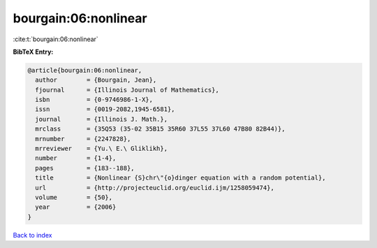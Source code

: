 bourgain:06:nonlinear
=====================

:cite:t:`bourgain:06:nonlinear`

**BibTeX Entry:**

.. code-block:: bibtex

   @article{bourgain:06:nonlinear,
     author        = {Bourgain, Jean},
     fjournal      = {Illinois Journal of Mathematics},
     isbn          = {0-9746986-1-X},
     issn          = {0019-2082,1945-6581},
     journal       = {Illinois J. Math.},
     mrclass       = {35Q53 (35-02 35B15 35R60 37L55 37L60 47B80 82B44)},
     mrnumber      = {2247828},
     mrreviewer    = {Yu.\ E.\ Gliklikh},
     number        = {1-4},
     pages         = {183--188},
     title         = {Nonlinear {S}chr\"{o}dinger equation with a random potential},
     url           = {http://projecteuclid.org/euclid.ijm/1258059474},
     volume        = {50},
     year          = {2006}
   }

`Back to index <../By-Cite-Keys.html>`_
